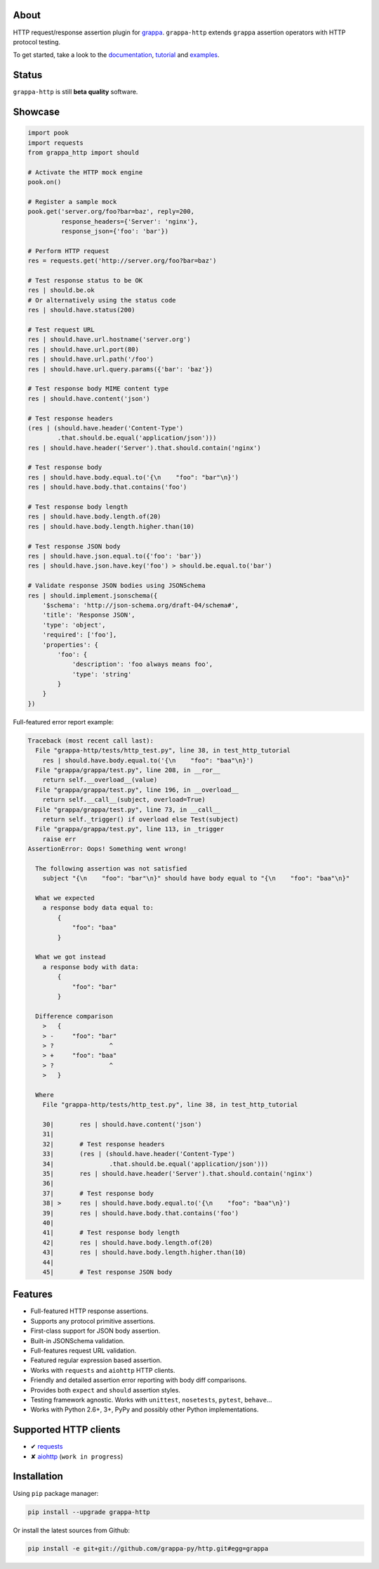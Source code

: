 .. image:: http://i.imgur.com/kKZPYut.jpg
   :width: 100%
   :alt: grappa logo
   :align: center


|Build Status| |PyPI| |Coverage Status| |Documentation Status| |Stability| |Quality| |Versions| |SayThanks|

About
-----

HTTP request/response assertion plugin for `grappa`_.
``grappa-http`` extends ``grappa`` assertion operators with HTTP protocol testing.

To get started, take a look to the `documentation`_, `tutorial`_ and `examples`_.

Status
------

``grappa-http`` is still **beta quality** software.

Showcase
--------

.. code-block:: python

    import pook
    import requests
    from grappa_http import should

    # Activate the HTTP mock engine
    pook.on()

    # Register a sample mock
    pook.get('server.org/foo?bar=baz', reply=200,
             response_headers={'Server': 'nginx'},
             response_json={'foo': 'bar'})

    # Perform HTTP request
    res = requests.get('http://server.org/foo?bar=baz')

    # Test response status to be OK
    res | should.be.ok
    # Or alternatively using the status code
    res | should.have.status(200)

    # Test request URL
    res | should.have.url.hostname('server.org')
    res | should.have.url.port(80)
    res | should.have.url.path('/foo')
    res | should.have.url.query.params({'bar': 'baz'})

    # Test response body MIME content type
    res | should.have.content('json')

    # Test response headers
    (res | (should.have.header('Content-Type')
            .that.should.be.equal('application/json')))
    res | should.have.header('Server').that.should.contain('nginx')

    # Test response body
    res | should.have.body.equal.to('{\n    "foo": "bar"\n}')
    res | should.have.body.that.contains('foo')

    # Test response body length
    res | should.have.body.length.of(20)
    res | should.have.body.length.higher.than(10)

    # Test response JSON body
    res | should.have.json.equal.to({'foo': 'bar'})
    res | should.have.json.have.key('foo') > should.be.equal.to('bar')

    # Validate response JSON bodies using JSONSchema
    res | should.implement.jsonschema({
        '$schema': 'http://json-schema.org/draft-04/schema#',
        'title': 'Response JSON',
        'type': 'object',
        'required': ['foo'],
        'properties': {
            'foo': {
                'description': 'foo always means foo',
                'type': 'string'
            }
        }
    })


Full-featured error report example:

.. code-block:: python

    Traceback (most recent call last):
      File "grappa-http/tests/http_test.py", line 38, in test_http_tutorial
        res | should.have.body.equal.to('{\n    "foo": "baa"\n}')
      File "grappa/grappa/test.py", line 208, in __ror__
        return self.__overload__(value)
      File "grappa/grappa/test.py", line 196, in __overload__
        return self.__call__(subject, overload=True)
      File "grappa/grappa/test.py", line 73, in __call__
        return self._trigger() if overload else Test(subject)
      File "grappa/grappa/test.py", line 113, in _trigger
        raise err
    AssertionError: Oops! Something went wrong!

      The following assertion was not satisfied
        subject "{\n    "foo": "bar"\n}" should have body equal to "{\n    "foo": "baa"\n}"

      What we expected
        a response body data equal to:
            {
                "foo": "baa"
            }

      What we got instead
        a response body with data:
            {
                "foo": "bar"
            }

      Difference comparison
        >   {
        > -     "foo": "bar"
        > ?               ^
        > +     "foo": "baa"
        > ?               ^
        >   }

      Where
        File "grappa-http/tests/http_test.py", line 38, in test_http_tutorial

        30|       res | should.have.content('json')
        31|
        32|       # Test response headers
        33|       (res | (should.have.header('Content-Type')
        34|               .that.should.be.equal('application/json')))
        35|       res | should.have.header('Server').that.should.contain('nginx')
        36|
        37|       # Test response body
        38| >     res | should.have.body.equal.to('{\n    "foo": "baa"\n}')
        39|       res | should.have.body.that.contains('foo')
        40|
        41|       # Test response body length
        42|       res | should.have.body.length.of(20)
        43|       res | should.have.body.length.higher.than(10)
        44|
        45|       # Test response JSON body


Features
--------

-  Full-featured HTTP response assertions.
-  Supports any protocol primitive assertions.
-  First-class support for JSON body assertion.
-  Built-in JSONSchema validation.
-  Full-features request URL validation.
-  Featured regular expression based assertion.
-  Works with ``requests`` and ``aiohttp`` HTTP clients.
-  Friendly and detailed assertion error reporting with body diff comparisons.
-  Provides both ``expect`` and ``should`` assertion styles.
-  Testing framework agnostic. Works with ``unittest``, ``nosetests``, ``pytest``, ``behave``...
-  Works with Python 2.6+, 3+, PyPy and possibly other Python implementations.

Supported HTTP clients
----------------------

-  ✔  `requests`_
-  ✘  `aiohttp`_ (``work in progress``)

Installation
------------

Using ``pip`` package manager:

.. code-block:: bash

    pip install --upgrade grappa-http

Or install the latest sources from Github:

.. code-block:: bash

    pip install -e git+git://github.com/grappa-py/http.git#egg=grappa


.. _Python: http://python.org
.. _`grappa`: https://grappa.readthedocs.io
.. _`documentation`: http://grappa-http.readthedocs.io
.. _`tutorial`: http://grappa-http.readthedocs.io/en/latest/tutorial.html
.. _`examples`: http://grappa-http.readthedocs.io/en/latest/examples.html
.. _`requests`: http://docs.python-requests.org/en/master/
.. _`aiohttp`: http://aiohttp.readthedocs.io/en/stable/

.. |Build Status| image:: https://travis-ci.org/grappa-py/http.svg?branch=master
   :target: https://travis-ci.org/grappa-py/http
.. |PyPI| image:: https://img.shields.io/pypi/v/grappa-http.svg?maxAge=2592000?style=flat-square
   :target: https://pypi.python.org/pypi/grappa-http
.. |Coverage Status| image:: https://coveralls.io/repos/github/grappa-py/http/badge.svg?branch=master
   :target: https://coveralls.io/github/grappa-py/http?branch=master
.. |Documentation Status| image:: https://readthedocs.org/projects/grappa-http/badge/?version=latest
   :target: http://grappa-http.readthedocs.io/en/latest/?badge=latest
.. |Quality| image:: https://codeclimate.com/github/grappa-py/http/badges/gpa.svg
   :target: https://codeclimate.com/github/grappa-py/http
   :alt: Code Climate
.. |Stability| image:: https://img.shields.io/pypi/status/grappa-http.svg
   :target: https://pypi.python.org/pypi/grappa-http
   :alt: Stability
.. |Versions| image:: https://img.shields.io/pypi/pyversions/grappa-http.svg
   :target: https://pypi.python.org/pypi/grappa-http
   :alt: Python Versions
.. |SayThanks| image:: https://img.shields.io/badge/Say%20Thanks!-%F0%9F%A6%89-1EAEDB.svg
  :target: https://saythanks.io/to/h2non
  :alt: Say Thanks
